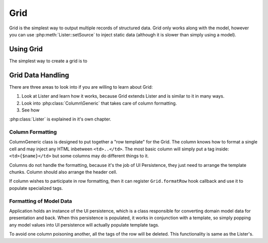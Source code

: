 
.. _grid:

====
Grid
====

.. php:namespace:: atk4\ui

Grid is the simplest way to output multiple records of structured data. Grid only works along with the model,
however you can use :php:meth:`Lister::setSource` to inject static data (although it is slower than simply
using a model).


Using Grid
==========

The simplest way to create a grid is to 


Grid Data Handling
==================

There are three areas to look into if you are willing to learn about Grid:

1. Look at Lister and learn how it works, because Grid extends Lister and is similar to it in many ways.
2. Look into :php:class:`Column\Generic` that takes care of column formatting.
3. See how 

:php:class:`Lister` is explained in it's own chapter.

Column Formatting
-----------------

.. php:class:: Column\Generic

Column\Generic class is designed to put together a "row template" for the Grid. The column knows how
to format a single cell and may inject any HTML inbetween ``<td>..</td>``. The most basic column will
simply put a tag inside: ``<td>{$name}</td>`` but some columns may do different things to it.

Columns do not handle the formatting, because it's the job of UI Persistence, they just need to arrange
the template chunks. Column should also arrange the header cell.

If column wishes to participate in row formatting, then it can register ``Grid.formatRow`` hook callback
and use it to populate specialized tags.

Formatting of Model Data
------------------------

Application holds an instance of the UI persistence, which is a class responsible for converting
domain model data for presentation and back. When this persistence is populated, it works in
conjunction with a template, so simply popping any model values into UI persistence will actually
populate template tags.

To avoid one column poisoning another, all the tags of the row will be deleted. This functionality
is same as the Lister's. 

